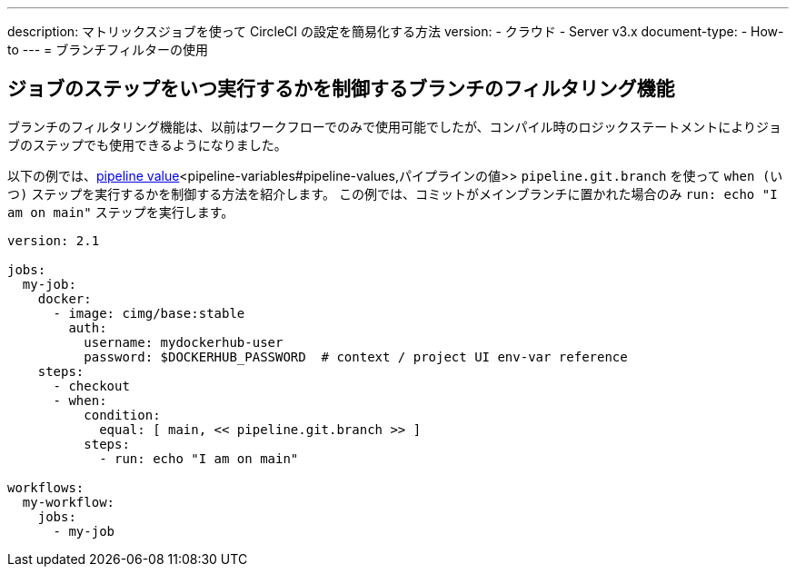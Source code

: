 ---

description: マトリックスジョブを使って CircleCI の設定を簡易化する方法
version:
- クラウド
- Server v3.x
document-type:
- How-to
---
= ブランチフィルターの使用

:page-layout: classic-docs
:page-liquid:
:icons: font
:toc: macro

:toc-title:

[#branch-filtering-for-job-steps]
== ジョブのステップをいつ実行するかを制御するブランチのフィルタリング機能

ブランチのフィルタリング機能は、以前はワークフローでのみで使用可能でしたが、コンパイル時のロジックステートメントによりジョブのステップでも使用できるようになりました。

以下の例では、<<pipeline-variables#pipeline-values,pipeline value>><pipeline-variables#pipeline-values,パイプラインの値>> `pipeline.git.branch` を使って `when (いつ)` ステップを実行するかを制御する方法を紹介します。 この例では、コミットがメインブランチに置かれた場合のみ  `run: echo "I am on main"` ステップを実行します。

```yaml
version: 2.1

jobs:
  my-job:
    docker:
      - image: cimg/base:stable
        auth:
          username: mydockerhub-user
          password: $DOCKERHUB_PASSWORD  # context / project UI env-var reference
    steps:
      - checkout
      - when:
          condition:
            equal: [ main, << pipeline.git.branch >> ]
          steps:
            - run: echo "I am on main"

workflows:
  my-workflow:
    jobs:
      - my-job
```
